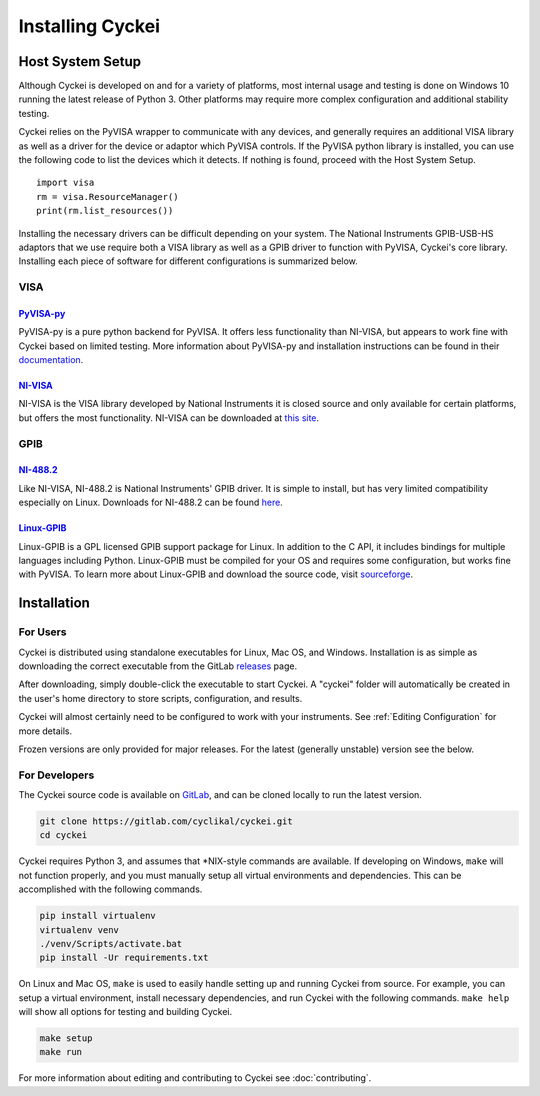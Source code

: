Installing Cyckei
=================

.. _Host System Setup:

Host System Setup
-----------------
Although Cyckei is developed on and for a variety of platforms, most internal usage and testing is done on Windows 10 running the latest release of Python 3. Other platforms may require more complex configuration and additional stability testing.

Cyckei relies on the PyVISA wrapper to communicate with any devices, and generally requires an additional VISA library as well as a driver for the device or adaptor which PyVISA controls. If the PyVISA python library is installed, you can use the following code to list the devices which it detects. If nothing is found, proceed with the Host System Setup.

::

    import visa
    rm = visa.ResourceManager()
    print(rm.list_resources())

Installing the necessary drivers can be difficult depending on your system. The National Instruments GPIB-USB-HS adaptors that we use require both a VISA library as well as a GPIB driver to function with PyVISA, Cyckei's core library. Installing each piece of software for different configurations is summarized below.

VISA
^^^^
`PyVISA-py`_
""""""""""""
PyVISA-py is a pure python backend for PyVISA. It offers less functionality than NI-VISA, but appears to work fine with Cyckei based on limited testing. More information about PyVISA-py and installation instructions can be found in their `documentation <https://pyvisa-py.readthedocs.io/>`_.

`NI-VISA`_
""""""""""
NI-VISA is the VISA library developed by National Instruments it is closed source and only available for certain platforms, but offers the most functionality. NI-VISA can be downloaded at `this site <https://www.ni.com/en-us/support/downloads/drivers/download.ni-visa.html>`_.

GPIB
^^^^
`NI-488.2`_
"""""""""""
Like NI-VISA, NI-488.2 is National Instruments' GPIB driver. It is simple to install, but has very limited compatibility especially on Linux. Downloads for NI-488.2 can be found `here <https://www.ni.com/en-us/support/downloads/drivers/download.ni-488-2.html>`_.

`Linux-GPIB`_
"""""""""""""
Linux-GPIB is a GPL licensed GPIB support package for Linux. In addition to the C API, it includes bindings for multiple languages including Python. Linux-GPIB must be compiled for your OS and requires some configuration, but works fine with PyVISA. To learn more about Linux-GPIB and download the source code, visit `sourceforge <https://linux-gpib.sourceforge.io/>`_.

Installation
------------
For Users
^^^^^^^^^
Cyckei is distributed using standalone executables for Linux, Mac OS, and Windows. Installation is as simple as downloading the correct executable from the GitLab `releases`_ page.

After downloading, simply double-click the executable to start Cyckei. A "cyckei" folder will automatically be created in the user's home directory to store scripts, configuration, and results.

Cyckei will almost certainly need to be configured to work with your instruments. See :ref:`Editing Configuration` for more details.

Frozen versions are only provided for major releases. For the latest (generally unstable) version see the below.

For Developers
^^^^^^^^^^^^^^
The Cyckei source code is available on `GitLab`_, and can be cloned locally to run the latest version.

.. code-block:: bash

  git clone https://gitlab.com/cyclikal/cyckei.git
  cd cyckei

Cyckei requires Python 3, and assumes that \*NIX-style commands are available. If developing on Windows, ``make`` will not function properly, and you must manually setup all virtual environments and dependencies. This can be accomplished with the following commands.

.. code-block:: bash

    pip install virtualenv
    virtualenv venv
    ./venv/Scripts/activate.bat
    pip install -Ur requirements.txt

On Linux and Mac OS, ``make`` is used to easily handle setting up and running Cyckei from source. For example, you can setup a virtual environment, install necessary dependencies, and run Cyckei with the following commands. ``make help`` will show all options for testing and building Cyckei.

.. code-block:: bash

    make setup
    make run

For more information about editing and contributing to Cyckei see :doc:`contributing`.

.. _GitLab: https://gitlab.com
.. _releases: https://gitlab.com/cyclikal/cyckei/-/releases
.. _PyVISA-py: https://pyvisa-py.readthedocs.io/
.. _NI-VISA: https://www.ni.com/en-us/support/downloads/drivers/download.ni-visa.html
.. _NI-488.2: https://www.ni.com/en-us/support/downloads/drivers/download.ni-488-2.html
.. _Linux-GPIB: https://linux-gpib.sourceforge.io/

